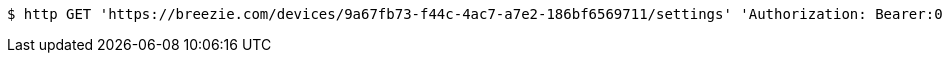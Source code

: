[source,bash]
----
$ http GET 'https://breezie.com/devices/9a67fb73-f44c-4ac7-a7e2-186bf6569711/settings' 'Authorization: Bearer:0b79bab50daca910b000d4f1a2b675d604257e42' 'version:1.0'
----